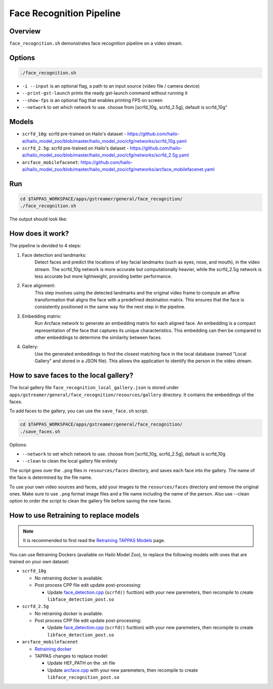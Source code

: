 Face Recognition Pipeline
=========================

Overview
--------
``face_recognition.sh`` demonstrates face recognition pipeline on a video stream.

Options
-------

.. code-block:: sh

   ./face_recognition.sh


* ``-i --input`` is an optional flag, a path to an input source (video file / camera device)
* ``--print-gst-launch`` prints the ready gst-launch command without running it
* ``--show-fps`` is an optional flag that enables printing FPS on screen
* ``--network``  to set which network to use. choose from [scrfd_10g, scrfd_2.5g], default is scrfd_10g"

Models
------
* ``scrfd_10g``: scrfd pre-trained on Hailo's dataset - https://github.com/hailo-ai/hailo_model_zoo/blob/master/hailo_model_zoo/cfg/networks/scrfd_10g.yaml
* ``scrfd_2.5g``: scrfd pre-trained on Hailo's dataset - https://github.com/hailo-ai/hailo_model_zoo/blob/master/hailo_model_zoo/cfg/networks/scrfd_2.5g.yaml
* ``arcface_mobilefacenet``: https://github.com/hailo-ai/hailo_model_zoo/blob/master/hailo_model_zoo/cfg/networks/arcface_mobilefacenet.yaml

Run
---

.. code-block:: sh

   cd $TAPPAS_WORKSPACE/apps/gstreamer/general/face_recognition/
   ./face_recognition.sh

The output should look like:


.. raw:: html

   <div align="center">
       <img src="readme_resources/face_recognition.gif" width="640px" height="360px"/>
   </div>


How does it work?
-----------------

The pipeline is devided to 4 steps:

1. Face detection and landmarks:
    Detect faces and predict the locations of key facial landmarks (such as eyes, nose, and mouth), in the video stream.
    The scrfd_10g network is more accurate but computationally heavier, while the scrfd_2.5g network is less accurate but more lightweight, providing better performance.

2. Face alignment:
    This step involves using the detected landmarks and the original video frame to compute an affine transformation that aligns the face with a predefined destination matrix.
    This ensures that the face is consistently positioned in the same way for the next step in the pipeline.

3. Embedding matrix:
    Run Arcface network to generate an embedding matrix for each aligned face. 
    An embedding is a compact representation of the face that captures its unique characteristics. This embedding can then be compared to other embeddings to determine the similarity between faces.

4. Gallery:
    Use the generated embeddings to find the closest matching face in the local database (named "Local Gallery" and stored in a JSON file). This allows the application to identify the person in the video stream.

How to save faces to the local gallery?
---------------------------------------
The local gallery file ``face_recognition_local_gallery.json`` is stored under ``apps/gstreamer/general/face_recognition/resources/gallery`` directory.
It contains the embeddings of the faces.

To add faces to the gallery, you can use the ``save_face.sh`` script.

.. code-block:: sh

   cd $TAPPAS_WORKSPACE/apps/gstreamer/general/face_recognition/
   ./save_faces.sh

Options:

* ``--network``  to set which network to use. choose from [scrfd_10g, scrfd_2.5g], default is scrfd_10g
* ``--clean``    to clean the local gallery file enitrely

The script goes over the ``.png`` files in ``resources/faces`` directory, and saves each face into the gallery.
The name of the face is determined by the file name.

To use your own video sources and faces, add your images to the ``resources/faces`` directory and remove the original ones.
Make sure to use ``.png`` format image files and a file name including the name of the person.
Also use --clean option to order the script to clean the gallery file before saving the new faces.

How to use Retraining to replace models
---------------------------------------

.. note:: It is recommended to first read the `Retraining TAPPAS Models <../../../../docs/write_your_own_application/retraining-tappas-models.rst>`_ page. 

You can use Retraining Dockers (available on Hailo Model Zoo), to replace the following models with ones
that are trained on your own dataset:

- ``scrfd_10g``
  
  - No retraining docker is available.
  - Post process CPP file edit update post-processing:

    - Update `face_detection.cpp <https://github.com/hailo-ai/tappas/blob/master/core/hailo/libs/postprocesses/detection/face_detection.cpp#L609>`_
      (``scrfd()`` fucttion) with your new paremeters, then recompile to create ``libface_detection_post.so``
- ``scrfd_2.5g``
  
  - No retraining docker is available.
  - Post process CPP file edit update post-processing:

    - Update `face_detection.cpp <https://github.com/hailo-ai/tappas/blob/master/core/hailo/libs/postprocesses/detection/face_detection.cpp#L609>`_
      (``scrfd()`` fucttion) with your new paremeters, then recompile to create ``libface_detection_post.so``
- ``arcface_mobilefacenet``
  
  - `Retraining docker <https://github.com/hailo-ai/hailo_model_zoo/tree/master/training/arcface>`_
  - TAPPAS changes to replace model:

    - Update HEF_PATH on the .sh file
    - Update `arcface.cpp <https://github.com/hailo-ai/tappas/blob/master/core/hailo/apps/x86/vms/postprocesses/arcface.cpp#L19>`_
      with your new paremeters, then recompile to create ``libface_recognition_post.so``

